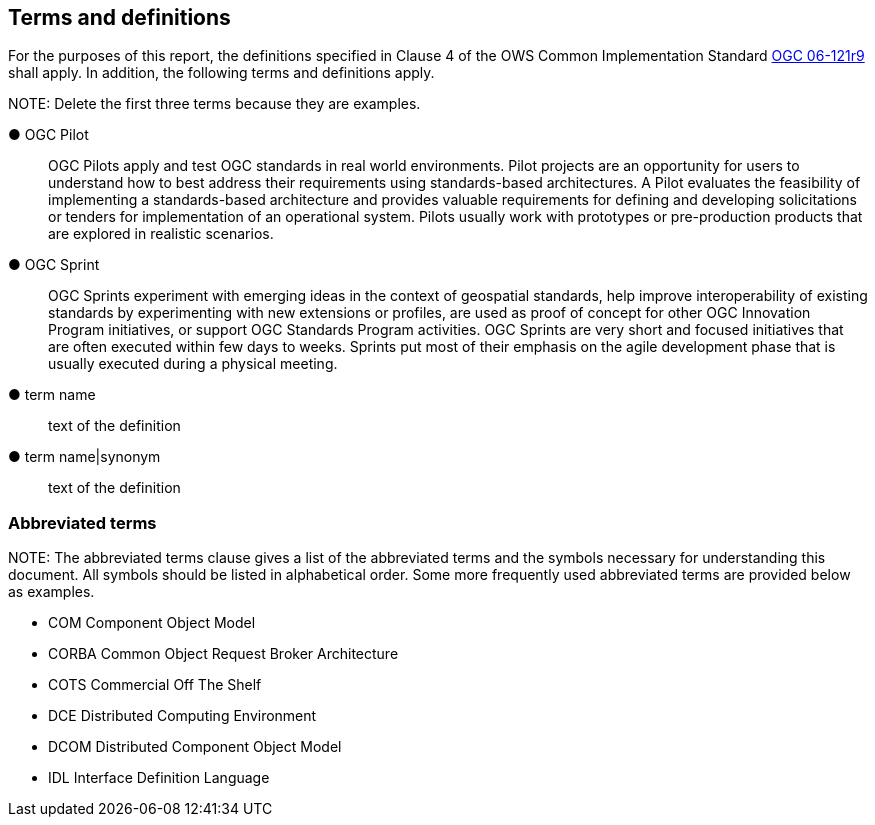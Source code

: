 == Terms and definitions



For the purposes of this report, the definitions specified in Clause 4 of the OWS Common Implementation Standard https://portal.opengeospatial.org/files/?artifact_id=38867&version=2[OGC 06-121r9] shall apply. In addition, the following terms and definitions apply.

.NOTE: Delete the first three terms because they are examples.

&#9679; OGC Pilot ::

 OGC Pilots apply and test OGC standards in real world environments. Pilot projects are an opportunity for users to understand how to best address their requirements using standards-based architectures. A Pilot evaluates the feasibility of implementing a standards-based architecture and provides valuable requirements for defining and developing solicitations or tenders for implementation of an operational system. Pilots usually work with prototypes or pre-production products that are explored in realistic scenarios.

 &#9679; OGC Sprint ::

  OGC Sprints experiment with emerging ideas in the context of geospatial standards, help improve interoperability of existing standards by experimenting with new extensions or profiles, are used as proof of concept for other OGC Innovation Program initiatives, or support OGC Standards Program activities. OGC Sprints are very short and focused initiatives that are often executed within few days to weeks. Sprints put most of their emphasis on the agile development phase that is usually executed during a physical meeting.

&#9679; term name ::

 text of the definition

&#9679; term name|synonym  ::

 text of the definition


===	Abbreviated terms

.NOTE: The abbreviated terms clause gives a list of the abbreviated terms and the symbols necessary for understanding this document. All symbols should be listed in alphabetical order. Some more frequently used abbreviated terms are provided below as examples.

* COM	Component Object Model
* CORBA	Common Object Request Broker Architecture
* COTS	Commercial Off The Shelf
* DCE	Distributed Computing Environment
* DCOM	Distributed Component Object Model
* IDL	Interface Definition Language
